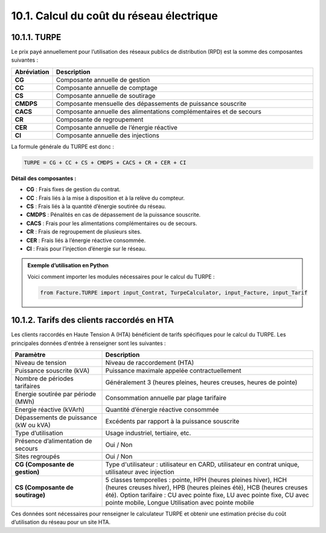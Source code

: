 .. _calcul_turpe:

10.1. Calcul du coût du réseau électrique
============================================================

10.1.1. TURPE
--------------------------------------------

Le prix payé annuellement pour l’utilisation des réseaux publics de distribution (RPD) est la somme des composantes suivantes :

.. list-table::
   :header-rows: 1
   :widths: 10 90

   * - Abréviation
     - Description
   * - **CG**
     - Composante annuelle de gestion
   * - **CC**
     - Composante annuelle de comptage
   * - **CS**
     - Composante annuelle de soutirage
   * - **CMDPS**
     - Composante mensuelle des dépassements de puissance souscrite
   * - **CACS**
     - Composante annuelle des alimentations complémentaires et de secours
   * - **CR**
     - Composante de regroupement
   * - **CER**
     - Composante annuelle de l’énergie réactive
   * - **CI**
     - Composante annuelle des injections

La formule générale du TURPE est donc :

.. code-block:: text

   TURPE = CG + CC + CS + CMDPS + CACS + CR + CER + CI

**Détail des composantes :**

- **CG** : Frais fixes de gestion du contrat.
- **CC** : Frais liés à la mise à disposition et à la relève du compteur.
- **CS** : Frais liés à la quantité d’énergie soutirée du réseau.
- **CMDPS** : Pénalités en cas de dépassement de la puissance souscrite.
- **CACS** : Frais pour les alimentations complémentaires ou de secours.
- **CR** : Frais de regroupement de plusieurs sites.
- **CER** : Frais liés à l’énergie réactive consommée.
- **CI** : Frais pour l’injection d’énergie sur le réseau.

.. admonition:: Exemple d’utilisation en Python

   Voici comment importer les modules nécessaires pour le calcul du TURPE :

   .. code-block:: python

      from Facture.TURPE import input_Contrat, TurpeCalculator, input_Facture, input_Tarif

10.1.2. Tarifs des clients raccordés en HTA
--------------------------------------------

Les clients raccordés en Haute Tension A (HTA) bénéficient de tarifs spécifiques pour le calcul du TURPE. Les principales données d'entrée à renseigner sont les suivantes :

.. list-table::
   :header-rows: 1
   :widths: 30 70

   * - Paramètre
     - Description
   * - Niveau de tension
     - Niveau de raccordement (HTA)
   * - Puissance souscrite (kVA)
     - Puissance maximale appelée contractuellement
   * - Nombre de périodes tarifaires
     - Généralement 3 (heures pleines, heures creuses, heures de pointe)
   * - Energie soutirée par période (MWh)
     - Consommation annuelle par plage tarifaire
   * - Energie réactive (kVArh)
     - Quantité d’énergie réactive consommée
   * - Dépassements de puissance (kW ou kVA)
     - Excédents par rapport à la puissance souscrite
   * - Type d’utilisation
     - Usage industriel, tertiaire, etc.
   * - Présence d’alimentation de secours
     - Oui / Non
   * - Sites regroupés
     - Oui / Non
   * - **CG (Composante de gestion)**
     - Type d'utilisateur : utilisateur en CARD, utilisateur en contrat unique, utilisateur avec injection
   * - **CS (Composante de soutirage)**
     - 5 classes temporelles : pointe, HPH (heures pleines hiver), HCH (heures creuses hiver), HPB (heures pleines été), HCB (heures creuses été). Option tarifaire : CU avec pointe fixe, LU avec pointe fixe, CU avec pointe mobile, Longue Utilisation avec pointe mobile

Ces données sont nécessaires pour renseigner le calculateur TURPE et obtenir une estimation précise du coût d’utilisation du réseau pour un site HTA.

